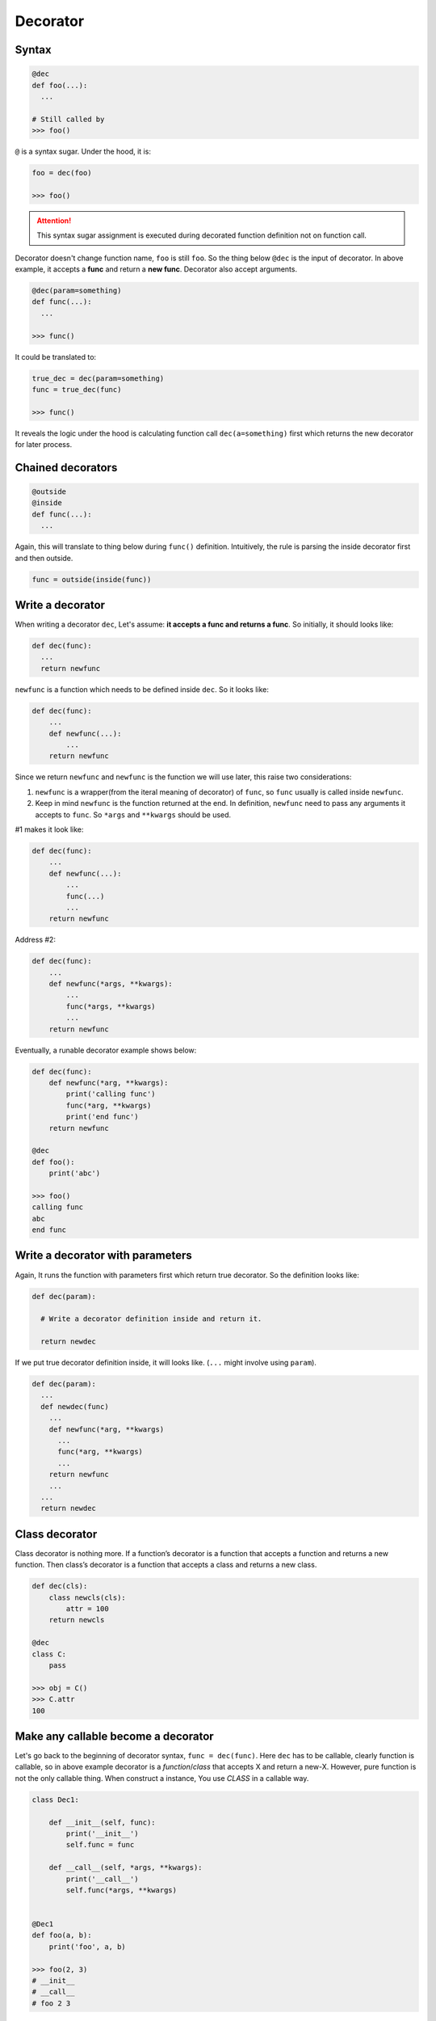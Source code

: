 =========
Decorator
=========

Syntax
------

.. code:: python
  
  @dec
  def foo(...):
    ...
 
  # Still called by
  >>> foo()

``@`` is a syntax sugar. Under the hood, it is: 

.. code:: python
  
  foo = dec(foo)

  >>> foo()

.. attention::

  This syntax sugar assignment is executed during decorated function definition not on function call.

Decorator doesn't change function name, ``foo`` is still ``foo``. So the thing below ``@dec`` is the input of decorator. In above example, it accepts a **func** and return a **new func**. Decorator also accept arguments.

.. code:: python
  
  @dec(param=something)
  def func(...):
    ...
  
  >>> func()

It could be translated to:

.. code:: python

  true_dec = dec(param=something)
  func = true_dec(func)

  >>> func()

It reveals the logic under the hood is calculating function call ``dec(a=something)`` first which returns the new decorator for later process.

Chained decorators
------------------

.. code:: python

  @outside
  @inside
  def func(...):
    ...

Again, this will translate to thing below during ``func()`` definition. Intuitively, the rule is parsing the inside decorator first and then outside.

.. code:: python

  func = outside(inside(func))

Write a decorator
-----------------

When writing a decorator ``dec``, Let's assume: **it accepts a func and returns a func**. So initially, it should looks like:

.. code:: python

  def dec(func):
    ...
    return newfunc

``newfunc`` is a function which needs to be defined inside ``dec``. So it looks like:

.. code:: python

  def dec(func):
      ...
      def newfunc(...):
          ...
      return newfunc

Since we return ``newfunc`` and ``newfunc`` is the function we will use later, this raise two considerations:

1. ``newfunc`` is a wrapper(from the iteral meaning of decorator) of ``func``, so ``func`` usually is called inside ``newfunc``.
2. Keep in mind ``newfunc`` is the function returned at the end. In definition, ``newfunc`` need to pass any arguments it accepts to ``func``. So ``*args`` and ``**kwargs`` should be used.

#1 makes it look like:

.. code:: python

  def dec(func):
      ...
      def newfunc(...):
          ...
          func(...)
          ...
      return newfunc

Address #2:

.. code:: python

  def dec(func):
      ...
      def newfunc(*args, **kwargs):
          ...
          func(*args, **kwargs)
          ...
      return newfunc

Eventually, a runable decorator example shows below:

.. code:: python

  def dec(func):
      def newfunc(*arg, **kwargs):
          print('calling func')
          func(*arg, **kwargs)
          print('end func')
      return newfunc

  @dec
  def foo():
      print('abc')
    
  >>> foo()
  calling func
  abc
  end func

Write a decorator with parameters
---------------------------------

Again, It runs the function with parameters first which return true decorator. So the definition looks like:

.. code:: python

  def dec(param):
    
    # Write a decorator definition inside and return it.

    return newdec

If we put true decorator definition inside, it will looks like. (``...`` might involve using ``param``).

.. code:: python

  def dec(param):
    ...
    def newdec(func) 
      ...
      def newfunc(*arg, **kwargs)
        ...
        func(*arg, **kwargs)
        ...
      return newfunc
      ...
    ...
    return newdec

Class decorator
---------------

Class decorator is nothing more. If a function’s decorator is a function that accepts a function and returns a new function. Then class’s decorator is a function that accepts a class and returns a new class.

.. code:: python

  def dec(cls):
      class newcls(cls):
          attr = 100
      return newcls

  @dec
  class C:
      pass

  >>> obj = C()
  >>> C.attr
  100

Make any callable become a decorator
------------------------------------

Let's go back to the beginning of decorator syntax, ``func = dec(func)``. Here ``dec`` has to be callable, clearly function is callable, so in above example decorator is a *function*/*class* that accepts X and return a new-X. However, pure function is not the only callable thing. When construct a instance, You use *CLASS* in a callable way.

.. code:: python

  class Dec1:
      
      def __init__(self, func):
          print('__init__')
          self.func = func
      
      def __call__(self, *args, **kwargs):
          print('__call__')
          self.func(*args, **kwargs)

  
  @Dec1
  def foo(a, b):
      print('foo', a, b)

  >>> foo(2, 3)
  # __init__
  # __call__
  # foo 2 3

In this example, we implicit have ``foo = Dec1(foo)`` on global level. ``foo`` become a instance of ``Dec1``.

If ``func = dec(func)`` happend inside Class, on the left hand side, ``func`` become a class attribute. When you use func, instead of call ``func()``, you need ``obj.func``. This gives us a chance to sneak true function object inside return value of ``__get__``, aka **non-data descriptor**. This is exactly logic under the hood of ``staticmethod``.

.. code:: python

  class Dec2:
      
      def __init__(self, func):
          print('__init__')
          self.func = func

      def __get__(self, obj, type=None):
          print('__get__')
          return self.func
  
  
  class C:
      
      @Dec2
      def func2(a, b):
          print('func2', a, b)

  >>> obj = C()
  >>> obj.func2(2, 3)

In this example, we implicit have func2 = Dec2(func2) inside class C. func2 is a class attribute in C. And most important func2 is a *non-data descriptor* defined by ``__get__`` method in class ``Dec2``.

When you write a decorator e.g. ``Dec``, ``Dec`` has to be **callable** to achive ``Dec(...)``. But what is returned and how to use returned value is depend on you. If you want, you could have this(btw, ```...``` below isn't emoji, but it kind of reflect correct feeling):

.. code:: python

  def dimensionality_reduction_attack(func):
    return 1

  @dimensionality_reduction_attack
  def very_funcy_function():
    ...

  >>> very_funcy_function
  1

Finally, I put simplest decorator here for comparasion. 

.. code:: python

  def dec3(func):
      print("newfunc")
      def newfunc(*args, **kwargs):
          func(*args, **kwargs)
      return newfunc    
      

  @dec3
  def func3(a, b):
      print('func3', a, b)

  func3(2, 3)
  # newfunc
  # func3 2 3

I hope you already understand the very beginning statement, decorator is nothing more than ``X = dec(X)``.

Don't use this code
-------------------

This is **LEGAL** in Python.

.. code:: python

  @(lambda call: lambda func: (lambda *args, **kwargs: getattr(func(*args, **kwargs), call)()))('upper')
  def greet():
    return 'hello world'

  >>> greet()
  'HELLO WORLD'
